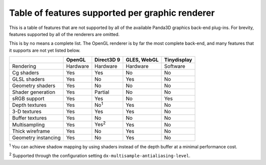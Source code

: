.. _table-of-features-supported-per-graphic-renderer:

Table of features supported per graphic renderer
================================================

This is a table of features that are not supported by all of the available
Panda3D graphics back-end plug-ins. For brevity, features supported by all of
the renderers are omitted.

This is by no means a complete list. The OpenGL renderer is by far the most
complete back-end, and many features that it supports are not yet listed
below.

=================== ========== ============= =========== ===========
\                   OpenGL     Direct3D 9    GLES, WebGL Tinydisplay
=================== ========== ============= =========== ===========
Rendering           Hardware   Hardware      Hardware    Software
Cg shaders          Yes        Yes           No          No
GLSL shaders        Yes        No            Yes         No
Geometry shaders    Yes        No            No          No
Shader generation   Yes        Partial       No          No
sRGB support        Yes        Yes           No          Yes
Depth textures      Yes        No\ :sup:`1`  Yes         No
3-D textures        Yes        Yes           Yes         No
Buffer textures     Yes        No            No          No
Multisampling       Yes        Yes\ :sup:`2` Yes         No
Thick wireframe     Yes        No            Yes         No
Geometry instancing Yes        No            Yes         No
=================== ========== ============= =========== ===========

:sup:`1` You can achieve shadow mapping by using shaders instead of the depth
buffer at a minimal performance cost.

:sup:`2` Supported through the configuration setting
``dx-multisample-antialiasing-level``.

